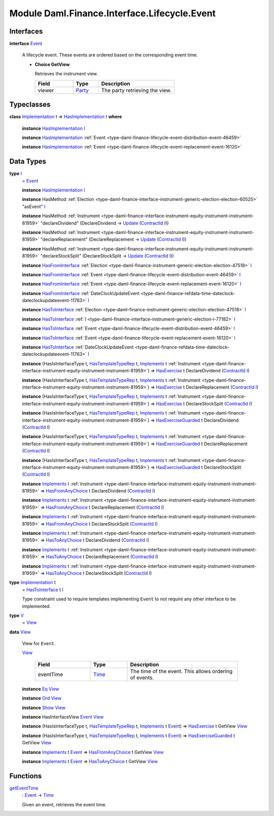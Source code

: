 .. Copyright (c) 2022 Digital Asset (Switzerland) GmbH and/or its affiliates. All rights reserved.
.. SPDX-License-Identifier: Apache-2.0

.. _module-daml-finance-interface-lifecycle-event-43586:

Module Daml.Finance.Interface.Lifecycle.Event
=============================================

Interfaces
----------

.. _type-daml-finance-interface-lifecycle-event-event-2931:

**interface** `Event <type-daml-finance-interface-lifecycle-event-event-2931_>`_

  A lifecycle event\. These events are ordered based on the corresponding event time\.

  + **Choice GetView**

    Retrieves the instrument view\.

    .. list-table::
       :widths: 15 10 30
       :header-rows: 1

       * - Field
         - Type
         - Description
       * - viewer
         - `Party <https://docs.daml.com/daml/stdlib/Prelude.html#type-da-internal-lf-party-57932>`_
         - The party retrieving the view\.


Typeclasses
-----------

.. _class-daml-finance-interface-lifecycle-event-hasimplementation-79426:

**class** `Implementation <type-daml-finance-interface-lifecycle-event-implementation-22192_>`_ t \=\> `HasImplementation <class-daml-finance-interface-lifecycle-event-hasimplementation-79426_>`_ t **where**

  **instance** `HasImplementation <class-daml-finance-interface-lifecycle-event-hasimplementation-79426_>`_ `I <type-daml-finance-interface-lifecycle-event-i-17082_>`_

  **instance** `HasImplementation <class-daml-finance-interface-lifecycle-event-hasimplementation-79426_>`_ :ref:`Event <type-daml-finance-lifecycle-event-distribution-event-46459>`

  **instance** `HasImplementation <class-daml-finance-interface-lifecycle-event-hasimplementation-79426_>`_ :ref:`Event <type-daml-finance-lifecycle-event-replacement-event-16120>`

Data Types
----------

.. _type-daml-finance-interface-lifecycle-event-i-17082:

**type** `I <type-daml-finance-interface-lifecycle-event-i-17082_>`_
  \= `Event <type-daml-finance-interface-lifecycle-event-event-2931_>`_

  **instance** `HasImplementation <class-daml-finance-interface-lifecycle-event-hasimplementation-79426_>`_ `I <type-daml-finance-interface-lifecycle-event-i-17082_>`_

  **instance** HasMethod :ref:`Election <type-daml-finance-interface-instrument-generic-election-election-60525>` \"asEvent\" `I <type-daml-finance-interface-lifecycle-event-i-17082_>`_

  **instance** HasMethod :ref:`Instrument <type-daml-finance-interface-instrument-equity-instrument-instrument-81959>` \"declareDividend\" (DeclareDividend \-\> `Update <https://docs.daml.com/daml/stdlib/Prelude.html#type-da-internal-lf-update-68072>`_ (`ContractId <https://docs.daml.com/daml/stdlib/Prelude.html#type-da-internal-lf-contractid-95282>`_ `I <type-daml-finance-interface-lifecycle-event-i-17082_>`_))

  **instance** HasMethod :ref:`Instrument <type-daml-finance-interface-instrument-equity-instrument-instrument-81959>` \"declareReplacement\" (DeclareReplacement \-\> `Update <https://docs.daml.com/daml/stdlib/Prelude.html#type-da-internal-lf-update-68072>`_ (`ContractId <https://docs.daml.com/daml/stdlib/Prelude.html#type-da-internal-lf-contractid-95282>`_ `I <type-daml-finance-interface-lifecycle-event-i-17082_>`_))

  **instance** HasMethod :ref:`Instrument <type-daml-finance-interface-instrument-equity-instrument-instrument-81959>` \"declareStockSplit\" (DeclareStockSplit \-\> `Update <https://docs.daml.com/daml/stdlib/Prelude.html#type-da-internal-lf-update-68072>`_ (`ContractId <https://docs.daml.com/daml/stdlib/Prelude.html#type-da-internal-lf-contractid-95282>`_ `I <type-daml-finance-interface-lifecycle-event-i-17082_>`_))

  **instance** `HasFromInterface <https://docs.daml.com/daml/stdlib/Prelude.html#class-da-internal-interface-hasfrominterface-43863>`_ :ref:`Election <type-daml-finance-instrument-generic-election-election-47518>` `I <type-daml-finance-interface-lifecycle-event-i-17082_>`_

  **instance** `HasFromInterface <https://docs.daml.com/daml/stdlib/Prelude.html#class-da-internal-interface-hasfrominterface-43863>`_ :ref:`Event <type-daml-finance-lifecycle-event-distribution-event-46459>` `I <type-daml-finance-interface-lifecycle-event-i-17082_>`_

  **instance** `HasFromInterface <https://docs.daml.com/daml/stdlib/Prelude.html#class-da-internal-interface-hasfrominterface-43863>`_ :ref:`Event <type-daml-finance-lifecycle-event-replacement-event-16120>` `I <type-daml-finance-interface-lifecycle-event-i-17082_>`_

  **instance** `HasFromInterface <https://docs.daml.com/daml/stdlib/Prelude.html#class-da-internal-interface-hasfrominterface-43863>`_ :ref:`DateClockUpdateEvent <type-daml-finance-refdata-time-dateclock-dateclockupdateevent-11763>` `I <type-daml-finance-interface-lifecycle-event-i-17082_>`_

  **instance** `HasToInterface <https://docs.daml.com/daml/stdlib/Prelude.html#class-da-internal-interface-hastointerface-68104>`_ :ref:`Election <type-daml-finance-instrument-generic-election-election-47518>` `I <type-daml-finance-interface-lifecycle-event-i-17082_>`_

  **instance** `HasToInterface <https://docs.daml.com/daml/stdlib/Prelude.html#class-da-internal-interface-hastointerface-68104>`_ :ref:`I <type-daml-finance-interface-instrument-generic-election-i-77182>` `I <type-daml-finance-interface-lifecycle-event-i-17082_>`_

  **instance** `HasToInterface <https://docs.daml.com/daml/stdlib/Prelude.html#class-da-internal-interface-hastointerface-68104>`_ :ref:`Event <type-daml-finance-lifecycle-event-distribution-event-46459>` `I <type-daml-finance-interface-lifecycle-event-i-17082_>`_

  **instance** `HasToInterface <https://docs.daml.com/daml/stdlib/Prelude.html#class-da-internal-interface-hastointerface-68104>`_ :ref:`Event <type-daml-finance-lifecycle-event-replacement-event-16120>` `I <type-daml-finance-interface-lifecycle-event-i-17082_>`_

  **instance** `HasToInterface <https://docs.daml.com/daml/stdlib/Prelude.html#class-da-internal-interface-hastointerface-68104>`_ :ref:`DateClockUpdateEvent <type-daml-finance-refdata-time-dateclock-dateclockupdateevent-11763>` `I <type-daml-finance-interface-lifecycle-event-i-17082_>`_

  **instance** (HasIsInterfaceType t, `HasTemplateTypeRep <https://docs.daml.com/daml/stdlib/Prelude.html#class-da-internal-template-functions-hastemplatetyperep-24134>`_ t, `Implements <https://docs.daml.com/daml/stdlib/Prelude.html#type-da-internal-interface-implements-92077>`_ t :ref:`Instrument <type-daml-finance-interface-instrument-equity-instrument-instrument-81959>`) \=\> `HasExercise <https://docs.daml.com/daml/stdlib/Prelude.html#class-da-internal-template-functions-hasexercise-70422>`_ t DeclareDividend (`ContractId <https://docs.daml.com/daml/stdlib/Prelude.html#type-da-internal-lf-contractid-95282>`_ `I <type-daml-finance-interface-lifecycle-event-i-17082_>`_)

  **instance** (HasIsInterfaceType t, `HasTemplateTypeRep <https://docs.daml.com/daml/stdlib/Prelude.html#class-da-internal-template-functions-hastemplatetyperep-24134>`_ t, `Implements <https://docs.daml.com/daml/stdlib/Prelude.html#type-da-internal-interface-implements-92077>`_ t :ref:`Instrument <type-daml-finance-interface-instrument-equity-instrument-instrument-81959>`) \=\> `HasExercise <https://docs.daml.com/daml/stdlib/Prelude.html#class-da-internal-template-functions-hasexercise-70422>`_ t DeclareReplacement (`ContractId <https://docs.daml.com/daml/stdlib/Prelude.html#type-da-internal-lf-contractid-95282>`_ `I <type-daml-finance-interface-lifecycle-event-i-17082_>`_)

  **instance** (HasIsInterfaceType t, `HasTemplateTypeRep <https://docs.daml.com/daml/stdlib/Prelude.html#class-da-internal-template-functions-hastemplatetyperep-24134>`_ t, `Implements <https://docs.daml.com/daml/stdlib/Prelude.html#type-da-internal-interface-implements-92077>`_ t :ref:`Instrument <type-daml-finance-interface-instrument-equity-instrument-instrument-81959>`) \=\> `HasExercise <https://docs.daml.com/daml/stdlib/Prelude.html#class-da-internal-template-functions-hasexercise-70422>`_ t DeclareStockSplit (`ContractId <https://docs.daml.com/daml/stdlib/Prelude.html#type-da-internal-lf-contractid-95282>`_ `I <type-daml-finance-interface-lifecycle-event-i-17082_>`_)

  **instance** (HasIsInterfaceType t, `HasTemplateTypeRep <https://docs.daml.com/daml/stdlib/Prelude.html#class-da-internal-template-functions-hastemplatetyperep-24134>`_ t, `Implements <https://docs.daml.com/daml/stdlib/Prelude.html#type-da-internal-interface-implements-92077>`_ t :ref:`Instrument <type-daml-finance-interface-instrument-equity-instrument-instrument-81959>`) \=\> `HasExerciseGuarded <https://docs.daml.com/daml/stdlib/Prelude.html#class-da-internal-template-functions-hasexerciseguarded-97843>`_ t DeclareDividend (`ContractId <https://docs.daml.com/daml/stdlib/Prelude.html#type-da-internal-lf-contractid-95282>`_ `I <type-daml-finance-interface-lifecycle-event-i-17082_>`_)

  **instance** (HasIsInterfaceType t, `HasTemplateTypeRep <https://docs.daml.com/daml/stdlib/Prelude.html#class-da-internal-template-functions-hastemplatetyperep-24134>`_ t, `Implements <https://docs.daml.com/daml/stdlib/Prelude.html#type-da-internal-interface-implements-92077>`_ t :ref:`Instrument <type-daml-finance-interface-instrument-equity-instrument-instrument-81959>`) \=\> `HasExerciseGuarded <https://docs.daml.com/daml/stdlib/Prelude.html#class-da-internal-template-functions-hasexerciseguarded-97843>`_ t DeclareReplacement (`ContractId <https://docs.daml.com/daml/stdlib/Prelude.html#type-da-internal-lf-contractid-95282>`_ `I <type-daml-finance-interface-lifecycle-event-i-17082_>`_)

  **instance** (HasIsInterfaceType t, `HasTemplateTypeRep <https://docs.daml.com/daml/stdlib/Prelude.html#class-da-internal-template-functions-hastemplatetyperep-24134>`_ t, `Implements <https://docs.daml.com/daml/stdlib/Prelude.html#type-da-internal-interface-implements-92077>`_ t :ref:`Instrument <type-daml-finance-interface-instrument-equity-instrument-instrument-81959>`) \=\> `HasExerciseGuarded <https://docs.daml.com/daml/stdlib/Prelude.html#class-da-internal-template-functions-hasexerciseguarded-97843>`_ t DeclareStockSplit (`ContractId <https://docs.daml.com/daml/stdlib/Prelude.html#type-da-internal-lf-contractid-95282>`_ `I <type-daml-finance-interface-lifecycle-event-i-17082_>`_)

  **instance** `Implements <https://docs.daml.com/daml/stdlib/Prelude.html#type-da-internal-interface-implements-92077>`_ t :ref:`Instrument <type-daml-finance-interface-instrument-equity-instrument-instrument-81959>` \=\> `HasFromAnyChoice <https://docs.daml.com/daml/stdlib/Prelude.html#class-da-internal-template-functions-hasfromanychoice-81184>`_ t DeclareDividend (`ContractId <https://docs.daml.com/daml/stdlib/Prelude.html#type-da-internal-lf-contractid-95282>`_ `I <type-daml-finance-interface-lifecycle-event-i-17082_>`_)

  **instance** `Implements <https://docs.daml.com/daml/stdlib/Prelude.html#type-da-internal-interface-implements-92077>`_ t :ref:`Instrument <type-daml-finance-interface-instrument-equity-instrument-instrument-81959>` \=\> `HasFromAnyChoice <https://docs.daml.com/daml/stdlib/Prelude.html#class-da-internal-template-functions-hasfromanychoice-81184>`_ t DeclareReplacement (`ContractId <https://docs.daml.com/daml/stdlib/Prelude.html#type-da-internal-lf-contractid-95282>`_ `I <type-daml-finance-interface-lifecycle-event-i-17082_>`_)

  **instance** `Implements <https://docs.daml.com/daml/stdlib/Prelude.html#type-da-internal-interface-implements-92077>`_ t :ref:`Instrument <type-daml-finance-interface-instrument-equity-instrument-instrument-81959>` \=\> `HasFromAnyChoice <https://docs.daml.com/daml/stdlib/Prelude.html#class-da-internal-template-functions-hasfromanychoice-81184>`_ t DeclareStockSplit (`ContractId <https://docs.daml.com/daml/stdlib/Prelude.html#type-da-internal-lf-contractid-95282>`_ `I <type-daml-finance-interface-lifecycle-event-i-17082_>`_)

  **instance** `Implements <https://docs.daml.com/daml/stdlib/Prelude.html#type-da-internal-interface-implements-92077>`_ t :ref:`Instrument <type-daml-finance-interface-instrument-equity-instrument-instrument-81959>` \=\> `HasToAnyChoice <https://docs.daml.com/daml/stdlib/Prelude.html#class-da-internal-template-functions-hastoanychoice-82571>`_ t DeclareDividend (`ContractId <https://docs.daml.com/daml/stdlib/Prelude.html#type-da-internal-lf-contractid-95282>`_ `I <type-daml-finance-interface-lifecycle-event-i-17082_>`_)

  **instance** `Implements <https://docs.daml.com/daml/stdlib/Prelude.html#type-da-internal-interface-implements-92077>`_ t :ref:`Instrument <type-daml-finance-interface-instrument-equity-instrument-instrument-81959>` \=\> `HasToAnyChoice <https://docs.daml.com/daml/stdlib/Prelude.html#class-da-internal-template-functions-hastoanychoice-82571>`_ t DeclareReplacement (`ContractId <https://docs.daml.com/daml/stdlib/Prelude.html#type-da-internal-lf-contractid-95282>`_ `I <type-daml-finance-interface-lifecycle-event-i-17082_>`_)

  **instance** `Implements <https://docs.daml.com/daml/stdlib/Prelude.html#type-da-internal-interface-implements-92077>`_ t :ref:`Instrument <type-daml-finance-interface-instrument-equity-instrument-instrument-81959>` \=\> `HasToAnyChoice <https://docs.daml.com/daml/stdlib/Prelude.html#class-da-internal-template-functions-hastoanychoice-82571>`_ t DeclareStockSplit (`ContractId <https://docs.daml.com/daml/stdlib/Prelude.html#type-da-internal-lf-contractid-95282>`_ `I <type-daml-finance-interface-lifecycle-event-i-17082_>`_)

.. _type-daml-finance-interface-lifecycle-event-implementation-22192:

**type** `Implementation <type-daml-finance-interface-lifecycle-event-implementation-22192_>`_ t
  \= `HasToInterface <https://docs.daml.com/daml/stdlib/Prelude.html#class-da-internal-interface-hastointerface-68104>`_ t `I <type-daml-finance-interface-lifecycle-event-i-17082_>`_

  Type constraint used to require templates implementing ``Event`` to not
  require any other interface to be implemented\.

.. _type-daml-finance-interface-lifecycle-event-v-14749:

**type** `V <type-daml-finance-interface-lifecycle-event-v-14749_>`_
  \= `View <type-daml-finance-interface-lifecycle-event-view-20515_>`_

.. _type-daml-finance-interface-lifecycle-event-view-20515:

**data** `View <type-daml-finance-interface-lifecycle-event-view-20515_>`_

  View for ``Event``\.

  .. _constr-daml-finance-interface-lifecycle-event-view-84160:

  `View <constr-daml-finance-interface-lifecycle-event-view-84160_>`_

    .. list-table::
       :widths: 15 10 30
       :header-rows: 1

       * - Field
         - Type
         - Description
       * - eventTime
         - `Time <https://docs.daml.com/daml/stdlib/Prelude.html#type-da-internal-lf-time-63886>`_
         - The time of the event\. This allows ordering of events\.

  **instance** `Eq <https://docs.daml.com/daml/stdlib/Prelude.html#class-ghc-classes-eq-22713>`_ `View <type-daml-finance-interface-lifecycle-event-view-20515_>`_

  **instance** `Ord <https://docs.daml.com/daml/stdlib/Prelude.html#class-ghc-classes-ord-6395>`_ `View <type-daml-finance-interface-lifecycle-event-view-20515_>`_

  **instance** `Show <https://docs.daml.com/daml/stdlib/Prelude.html#class-ghc-show-show-65360>`_ `View <type-daml-finance-interface-lifecycle-event-view-20515_>`_

  **instance** HasInterfaceView `Event <type-daml-finance-interface-lifecycle-event-event-2931_>`_ `View <type-daml-finance-interface-lifecycle-event-view-20515_>`_

  **instance** (HasIsInterfaceType t, `HasTemplateTypeRep <https://docs.daml.com/daml/stdlib/Prelude.html#class-da-internal-template-functions-hastemplatetyperep-24134>`_ t, `Implements <https://docs.daml.com/daml/stdlib/Prelude.html#type-da-internal-interface-implements-92077>`_ t `Event <type-daml-finance-interface-lifecycle-event-event-2931_>`_) \=\> `HasExercise <https://docs.daml.com/daml/stdlib/Prelude.html#class-da-internal-template-functions-hasexercise-70422>`_ t GetView `View <type-daml-finance-interface-lifecycle-event-view-20515_>`_

  **instance** (HasIsInterfaceType t, `HasTemplateTypeRep <https://docs.daml.com/daml/stdlib/Prelude.html#class-da-internal-template-functions-hastemplatetyperep-24134>`_ t, `Implements <https://docs.daml.com/daml/stdlib/Prelude.html#type-da-internal-interface-implements-92077>`_ t `Event <type-daml-finance-interface-lifecycle-event-event-2931_>`_) \=\> `HasExerciseGuarded <https://docs.daml.com/daml/stdlib/Prelude.html#class-da-internal-template-functions-hasexerciseguarded-97843>`_ t GetView `View <type-daml-finance-interface-lifecycle-event-view-20515_>`_

  **instance** `Implements <https://docs.daml.com/daml/stdlib/Prelude.html#type-da-internal-interface-implements-92077>`_ t `Event <type-daml-finance-interface-lifecycle-event-event-2931_>`_ \=\> `HasFromAnyChoice <https://docs.daml.com/daml/stdlib/Prelude.html#class-da-internal-template-functions-hasfromanychoice-81184>`_ t GetView `View <type-daml-finance-interface-lifecycle-event-view-20515_>`_

  **instance** `Implements <https://docs.daml.com/daml/stdlib/Prelude.html#type-da-internal-interface-implements-92077>`_ t `Event <type-daml-finance-interface-lifecycle-event-event-2931_>`_ \=\> `HasToAnyChoice <https://docs.daml.com/daml/stdlib/Prelude.html#class-da-internal-template-functions-hastoanychoice-82571>`_ t GetView `View <type-daml-finance-interface-lifecycle-event-view-20515_>`_

Functions
---------

.. _function-daml-finance-interface-lifecycle-event-geteventtime-83763:

`getEventTime <function-daml-finance-interface-lifecycle-event-geteventtime-83763_>`_
  \: `Event <type-daml-finance-interface-lifecycle-event-event-2931_>`_ \-\> `Time <https://docs.daml.com/daml/stdlib/Prelude.html#type-da-internal-lf-time-63886>`_

  Given an event, retrieves the event time\.
